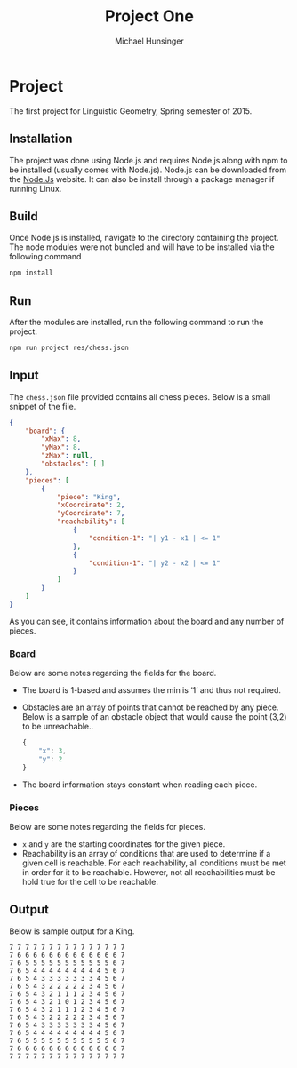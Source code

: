 #+TITLE: Project One
#+AUTHOR: Michael Hunsinger
#+OPTIONS: \n:nil ':t f:nil num:nil
#+LaTeX_CLASS_OPTIONS: [a4paper]
#+LATEX_CLASS:  article
#+LaTeX_HEADER: \setlength\parindent{0pt}
#+LaTeX_HEADER: \usepackage{titling}
#+LaTeX_HEADER: \addtolength{\topmargin}{-1.375in}
#+LaTeX_HEADER: \addtolength{\textheight}{1.75in}
#+LaTeX_HEADER: \addtolength{\oddsidemargin}{-.375in}
#+LaTeX_HEADER: \addtolength{\evensidemargin}{-.875in}
#+LaTeX_HEADER: \addtolength{\textwidth}{0.75in}

* Project
  The first project for Linguistic Geometry, Spring semester of 2015.

** Installation
   The project was done using Node.js and requires Node.js along with npm to be
   installed (usually comes with Node.js). Node.js can be downloaded from the
   [[https://nodejs.org][Node.Js]] website. It can also be install through a package manager if running
   Linux.

** Build
   Once Node.js is installed, navigate to the directory containing the
   project. The node modules were not bundled and will have to be installed via
   the following command

   #+BEGIN_SRC sh
        npm install
   #+END_SRC

** Run
   After the modules are installed, run the following command to run the
   project.

   #+BEGIN_SRC sh
        npm run project res/chess.json
   #+END_SRC

** Input
   The ~chess.json~ file provided contains all chess pieces. Below is a small
   snippet of the file.

   #+BEGIN_SRC json
     {
         "board": {
             "xMax": 8,
             "yMax": 8,
             "zMax": null,
             "obstacles": [ ]
         },
         "pieces": [
             {
                 "piece": "King",
                 "xCoordinate": 2,
                 "yCoordinate": 7,
                 "reachability": [
                     {
                         "condition-1": "| y1 - x1 | <= 1"
                     },
                     {
                         "condition-1": "| y2 - x2 | <= 1"
                     }
                 ]
             }
         ]
     }
   #+END_SRC

   As you can see, it contains information about the board and any number of
   pieces.

*** Board
    Below are some notes regarding the fields for the board.

    - The board is 1-based and assumes the min is '1' and thus not required.
    - Obstacles are an array of points that cannot be reached by any
      piece. Below is a sample of an obstacle object that would cause the point
      (3,2) to be unreachable..

      #+BEGIN_SRC js
        {
            "x": 3,
            "y": 2
        }
      #+END_SRC
    - The board information stays constant when reading each piece.

*** Pieces
    Below are some notes regarding the fields for pieces.

    - ~x~ and ~y~ are the starting coordinates for the given piece.
    - Reachability is an array of conditions that are used to determine if a
      given cell is reachable. For each reachability, all conditions must be met
      in order for it to be reachable. However, not all reachabilities must be
      hold true for the cell to be reachable.

** Output
   Below is sample output for a King.

   #+BEGIN_EXAMPLE
   7 7 7 7 7 7 7 7 7 7 7 7 7 7 7
   7 6 6 6 6 6 6 6 6 6 6 6 6 6 7
   7 6 5 5 5 5 5 5 5 5 5 5 5 6 7
   7 6 5 4 4 4 4 4 4 4 4 4 5 6 7
   7 6 5 4 3 3 3 3 3 3 3 4 5 6 7
   7 6 5 4 3 2 2 2 2 2 3 4 5 6 7
   7 6 5 4 3 2 1 1 1 2 3 4 5 6 7
   7 6 5 4 3 2 1 0 1 2 3 4 5 6 7
   7 6 5 4 3 2 1 1 1 2 3 4 5 6 7
   7 6 5 4 3 2 2 2 2 2 3 4 5 6 7
   7 6 5 4 3 3 3 3 3 3 3 4 5 6 7
   7 6 5 4 4 4 4 4 4 4 4 4 5 6 7
   7 6 5 5 5 5 5 5 5 5 5 5 5 6 7
   7 6 6 6 6 6 6 6 6 6 6 6 6 6 7
   7 7 7 7 7 7 7 7 7 7 7 7 7 7 7
   #+END_EXAMPLE

